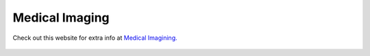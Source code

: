 Medical Imaging
=============================================

Check out this website for extra info at `Medical Imagining.
<#>`_

.. figure:: /Images/medical_imaging.jpg
   :target: #
   :alt: Medical Imaging
   :figclass: align-center reference

